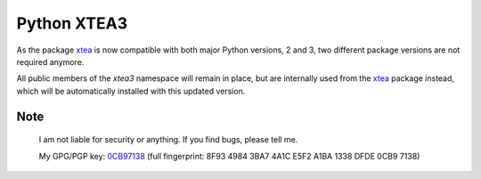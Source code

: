 ============
Python XTEA3
============

As the package xtea_ is now compatible with both major Python versions, 2 and 3,
two different package versions are not required anymore.

All public members of the `xtea3` namespace will remain in place,
but are internally used from the xtea_ package instead,
which will be automatically installed with this updated version.


.. _xtea: https://pypi.org/project/xtea


Note
====
   
    I am not liable for security or anything.
    If you find bugs, please tell me.

    My GPG/PGP key: 0CB97138_ (full fingerprint: 8F93 4984 3BA7 4A1C E5F2  A1BA 1338 DFDE 0CB9 7138)

.. _0CB97138: https://sbiewald.de/pubkey.txt

